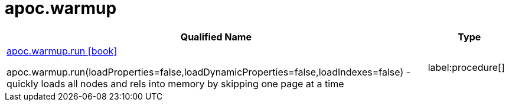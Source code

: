 ////
This file is generated by DocsTest, so don't change it!
////

= apoc.warmup
:description: This section contains reference documentation for the apoc.warmup procedures.

[.procedures, opts=header, cols='5a,1a']
|===
| Qualified Name | Type 
|xref::overview/apoc.warmup/apoc.warmup.run.adoc[apoc.warmup.run icon:book[]]

apoc.warmup.run(loadProperties=false,loadDynamicProperties=false,loadIndexes=false) - quickly loads all nodes and rels into memory by skipping one page at a time|label:procedure[]

|===

